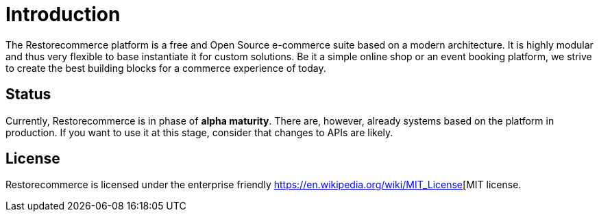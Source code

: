 = Introduction
:page-aliases: index.adoc

The Restorecommerce platform is a free and Open Source e-commerce suite based on a modern architecture.
It is highly modular and thus very flexible to base instantiate it
for custom solutions. Be it a simple online shop or an event booking platform, we strive to create the best building blocks for
a commerce experience of today.

== Status

Currently, Restorecommerce is in phase of *alpha maturity*.
There are, however, already systems based on the platform in production.
If you want to use it at this stage, consider that  changes to APIs are likely.

== License

Restorecommerce is licensed under the enterprise friendly https://en.wikipedia.org/wiki/MIT_License[MIT license.
